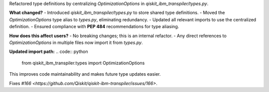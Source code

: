 Refactored type definitions by centralizing `OptimizationOptions` in `qiskit_ibm_transpiler/types.py`.

**What changed?**
- Introduced `qiskit_ibm_transpiler/types.py` to store shared type definitions.
- Moved the `OptimizationOptions` type alias to `types.py`, eliminating redundancy.
- Updated all relevant imports to use the centralized definition.
- Ensured compliance with **PEP 484** recommendations for type aliasing.

**How does this affect users?**
- No breaking changes; this is an internal refactor.
- Any direct references to `OptimizationOptions` in multiple files now import it from `types.py`.

**Updated import path:**
.. code:: python

    from qiskit_ibm_transpiler.types import OptimizationOptions

This improves code maintainability and makes future type updates easier.

Fixes `#166 <https://github.com/Qiskit/qiskit-ibm-transpiler/issues/166>`.

